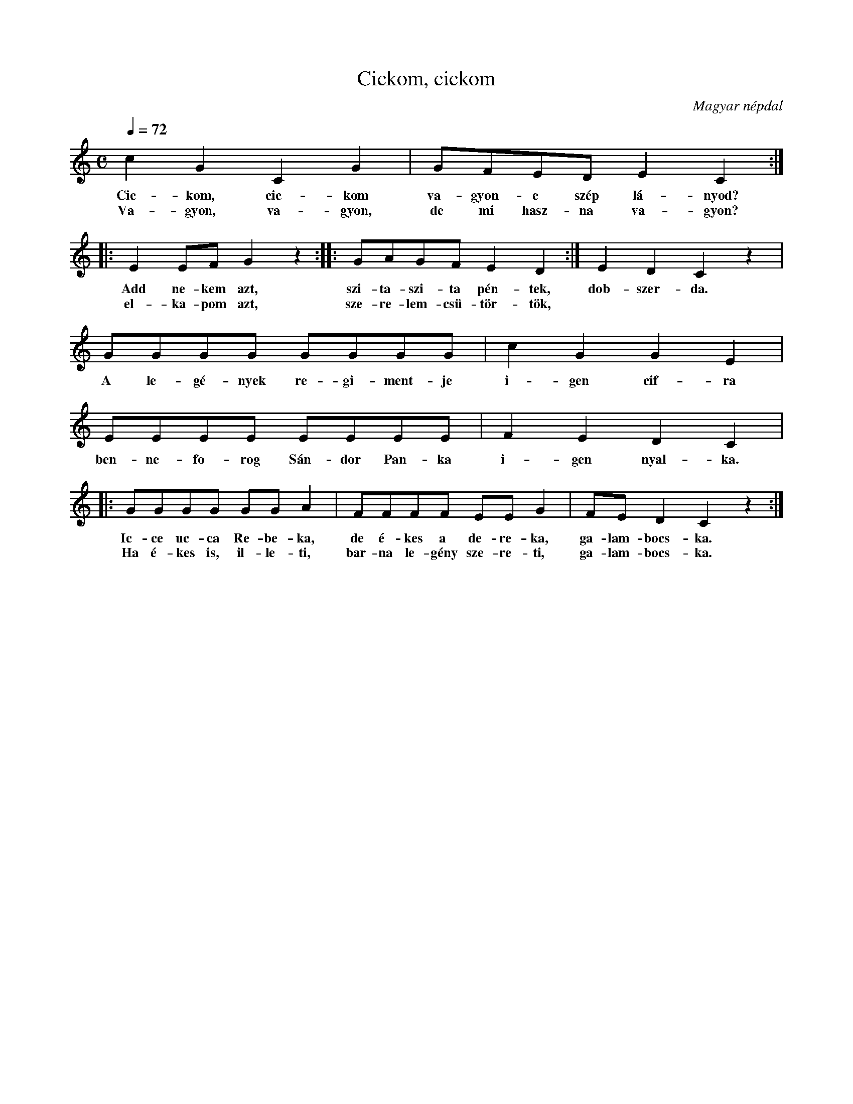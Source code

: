 %abc-2.1
I:abc-charset utf-8

X:1
T:Cickom, cickom
O:Magyar népdal
M:C
Q:1/4=72
L:1/8
K:C
c2 G2 C2 G2 | GFED E2 C2 :|
w: Cic-kom, cic-kom va-gyon-e szép lá-nyod?
w:Va-gyon, va-gyon, de mi hasz-na va-gyon?
|: E2 EF G2 z2 :|: GAGF E2 D2 :| E2 D2 C2 z2 | 
w:Add ne-kem azt, szi-ta-szi-ta pén-tek, dob-szer-da.
w:el-ka-pom azt, sze-re-lem-csü-tör-tök,
GGGG GGGG | c2 G2 G2 E2 | EEEE EEEE | F2 E2 D2 C2 | 
w:A le-gé-nyek re-gi-ment-je i-gen cif-ra ben-ne-fo-rog Sán-dor Pan-ka i-gen nyal-ka.
|: GGGG GG A2 | FFFF EE G2 | FE D2 C2 z2 :| 
w:Ic-ce uc-ca Re-be-ka, de é-kes a de-re-ka, ga-lam-bocs-ka.
w:Ha é-kes is, il-le-ti, bar-na le-gény sze-re-ti, ga-lam-bocs-ka.
